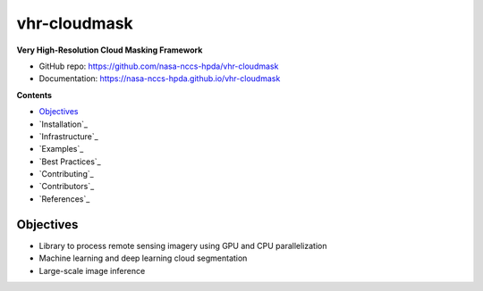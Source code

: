 =============
vhr-cloudmask
=============

.. image:: https://github.com/nasa-nccs-hpda/vhr-cloudmask/actions/workflows/lint.yml/badge.svg
        :target: https://github.com/nasa-nccs-hpda/vhr-cloudmask/actions/workflows/lint.yml

**Very High-Resolution Cloud Masking Framework**

* GitHub repo: https://github.com/nasa-nccs-hpda/vhr-cloudmask
* Documentation: https://nasa-nccs-hpda.github.io/vhr-cloudmask

**Contents**

- `Objectives`_
- `Installation`_
- `Infrastructure`_
- `Examples`_
- `Best Practices`_
- `Contributing`_
- `Contributors`_
- `References`_

Objectives
------------

- Library to process remote sensing imagery using GPU and CPU parallelization
- Machine learning and deep learning cloud segmentation
- Large-scale image inference
